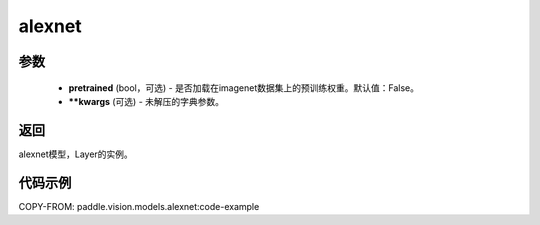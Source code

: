 .. _cn_api_paddle_vision_models_alexnet:

alexnet
-------------------------------

.. py:function:: paddle.vision.models.alexnet(pretrained=False, **kwargs)


 AlexNet模型，来自论文 `"ImageNet Classification with Deep Convolutional Neural Networks" <https://papers.nips.cc/paper/2012/file/c399862d3b9d6b76c8436e924a68c45b-Paper.pdf>`_ 。

参数
:::::::::
  - **pretrained** (bool，可选) - 是否加载在imagenet数据集上的预训练权重。默认值：False。
  - ****kwargs** (可选) - 未解压的字典参数。
返回
:::::::::
alexnet模型，Layer的实例。

代码示例
:::::::::

COPY-FROM: paddle.vision.models.alexnet:code-example
